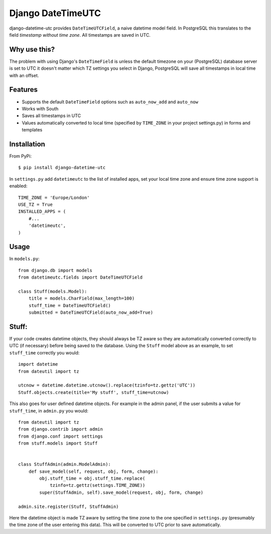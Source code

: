 Django DateTimeUTC
==================

django-datetime-utc provides ``DateTimeUTCField``, a naive datetime model field.
In PostgreSQL this translates to the field *timestamp without time zone*.
All timestamps are saved in UTC.


Why use this?
-------------
The problem with using Django's ``DateTimeField`` is unless the default timezone
on your (PostgreSQL) database server is set to UTC it doesn't matter which TZ
settings you select in Django, PostgreSQL will save all timestamps in local time
with an offset.

Features
--------

- Supports the default ``DateTimeField`` options such as ``auto_now_add`` and ``auto_now``
- Works with South
- Saves all timestamps in UTC
- Values automatically converted to local time (specified by ``TIME_ZONE`` in your project settings.py) in forms and templates

Installation
-------
From PyPi:
::

    $ pip install django-datetime-utc

In ``settings.py`` add ``datetimeutc`` to the list of installed apps, set your
local time zone and ensure time zone support is enabled:
::

    TIME_ZONE = 'Europe/London'
    USE_TZ = True
    INSTALLED_APPS = (
        #...
        'datetimeutc',
    )

Usage
-----
In ``models.py``:
::

    from django.db import models
    from datetimeutc.fields import DateTimeUTCField

    class Stuff(models.Model):
        title = models.CharField(max_length=100)
        stuff_time = DateTimeUTCField()
        submitted = DateTimeUTCField(auto_now_add=True)

Stuff:
-----

If your code creates datetime objects, they should always be TZ aware so they
are automatically converted correctly to UTC (if necessary) before being saved
to the database. Using the ``Stuff`` model above as an example, to set
``stuff_time`` correctly you would:
::

    import datetime
    from dateutil import tz

    utcnow = datetime.datetime.utcnow().replace(tzinfo=tz.gettz('UTC'))
    Stuff.objects.create(title='My stuff', stuff_time=utcnow)

This also goes for user defined datetime objects. For example in the admin
panel, if the user submits a value for ``stuff_time``, in ``admin.py`` you
would:
::

    from dateutil import tz
    from django.contrib import admin
    from django.conf import settings
    from stuff.models import Stuff


    class StuffAdmin(admin.ModelAdmin):
        def save_model(self, request, obj, form, change):
            obj.stuff_time = obj.stuff_time.replace(
                tzinfo=tz.gettz(settings.TIME_ZONE))
            super(StuffAdmin, self).save_model(request, obj, form, change)

    admin.site.register(Stuff, StuffAdmin)

Here the datetime object is made TZ aware by setting the time zone to the
one specified in ``settings.py`` (presumably the time zone of the user
entering this data). This will be converted to UTC prior to save automatically.
